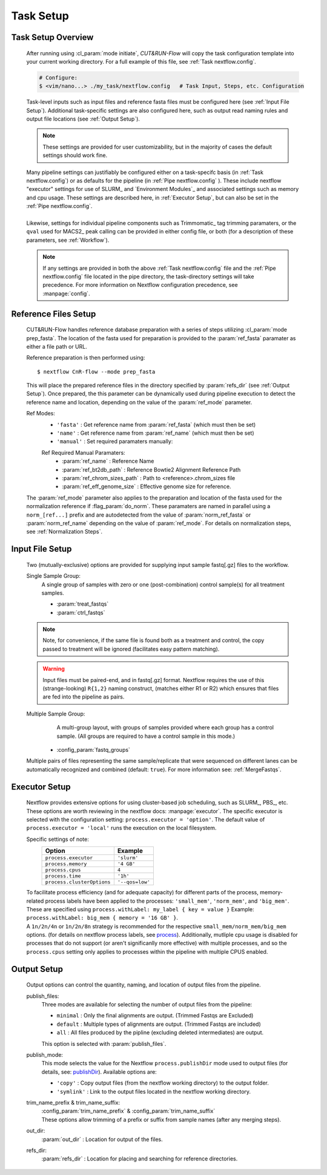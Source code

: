 
Task Setup
================

Task Setup Overview
-------------------

    | After running using :cl_param:`mode initiate`, *CUT&RUN-Flow*
      will copy the task configuration template into your current 
      working directory. For a full example of this file, see 
      :ref:`Task nextflow.config`.

    .. code-block:: bash

        # Configure:
        $ <vim/nano...> ./my_task/nextflow.config   # Task Input, Steps, etc. Configuration
    
    | Task-level inputs such as input files and reference fasta files
      must be configured here (see :ref:`Input File Setup`).
      Additional task-specific settings are also configured here, such as 
      output read naming rules and output file locations 
      (see :ref:`Output Setup`).

    .. note:: These settings are provided for user customizability, but in 
       the majority of cases the default settings should work fine.
    
    | Many pipeline settings can justifiably be configured either
      on a task-specifc
      basis (in :ref:`Task nextflow.config`) or as defaults for the pipeline 
      (in :ref:`Pipe nextflow.config` ). These include nextflow "executor" 
      settings for use of SLURM_ and 
      `Environment Modules`_
      and associated settings such as memory and cpu usage. 
      These settings are described here, in :ref:`Executor Setup`, but can
      also be set in the :ref:`Pipe nextflow.config`.
    |
    | Likewise, settings for individual pipeline components such as
      Trimmomatic_ tag trimming paramaters, or the ``qval`` used for 
      MACS2_ peak calling can be provided in either config file,
      or both (for a description of 
      these parameters, see :ref:`Workflow`).

    .. note:: If any settings are provided in both the 
       above :ref:`Task nextflow.config` file and the 
       :ref:`Pipe nextflow.config` file located in the pipe directory, 
       the task-directory settings will take precedence. For more
       information on Nextflow configuration precedence, see
       :manpage:`config`.

Reference Files Setup
---------------------
    
    CUT&RUN-Flow handles reference database preparation with a series
    of steps utilizing :cl_param:`mode prep_fasta`. The location of the
    fasta used for preparation is provided to the :param:`ref_fasta`
    paramater as either a file path or URL.

    Reference preparation is then performed using::

        $ nextflow CnR-flow --mode prep_fasta

    This will place the prepared reference files in the directory 
    specified by :param:`refs_dir` (see :ref:`Output Setup`). Once 
    prepared, the this parameter can be dynamically used 
    during pipeline execution to detect
    the reference name and location, depending on the value of the
    :param:`ref_mode` parameter.

    Ref Modes:   
        * ``'fasta'`` : Get reference name from :param:`ref_fasta`
          (which must then be set)
        * ``'name'`` : Get reference name from :param:`ref_name` 
          (which must then be set)
        * ``'manual'`` : Set required paramaters manually:
          
        Ref Required Manual Paramaters:
          * :param:`ref_name` : Reference Name
          * :param:`ref_bt2db_path` : Reference Bowtie2 
            Alignment Reference Path
          * :param:`ref_chrom_sizes_path` : Path to 
            <reference>.chrom_sizes file
          * :param:`ref_eff_genome_size` : Effective genome size
            for reference.

    The :param:`ref_mode` parameter also applies to the preparation
    and location of the fasta used for the normalization reference 
    if :flag_param:`do_norm`. These paramaters are named in parallel
    using a ``norm_[ref...]`` prefix and are autodetected from the value
    of :param:`norm_ref_fasta` or :param:`norm_ref_name` depending on 
    the value of :param:`ref_mode`. For details on normalization steps,
    see :ref:`Normalization Steps`.

Input File Setup
-------------------

    Two (mutually-exclusive) options are provided for supplying input 
    sample fastq[.gz] files to the workflow.

    Single Sample Group:
        | A single group of samples with zero or one (post-combination) control
          sample(s) for all treatment samples.

        * :param:`treat_fastqs`
        * :param:`ctrl_fastqs`

        .. include:: ../../build_info/config_zz_auto_inputs_single.txt
           :literal:


    .. note:: Note, for convenience, if the same file is
       found both as a treatment and control, the copy passed to treatment
       will be ignored (facilitates easy pattern matching).
 
    .. warning:: Input files must be paired-end, and in fastq[.gz] format.
       Nextflow requires the use of this (strange-looking) ``R{1,2}``
       naming construct, (matches either R1 or R2)
       which ensures that files are fed into the pipeline 
       as pairs.

    Multiple Sample Group:
        | A multi-group layout, with groups of samples provided
          where each group has a control sample.
          (All groups are required to have a control sample in this mode.) 
 
      * :config_param:`fastq_groups`

        .. include:: ../../build_info/config_zz_auto_inputs_group.txt
           :literal:

    Multiple pairs of files representing the same sample/replicate that 
    were sequenced on different lanes can be automatically recognized and
    combined (default: ``true``). For more information see: 
    :ref:`MergeFastqs`. 

Executor Setup
-------------------
    
    Nextflow provides extensive options for using cluster-based job
    scheduling, such as SLURM_, PBS_, etc. These options are worth 
    reviewing in the nextflow docs: :manpage:`executor`. The 
    specific executor is selected with the configuration setting:
    ``process.executor = 'option'``. The default value of 
    ``process.executor = 'local'`` runs the execution on the local
    filesystem. 

    Specific settings of note:
        +----------------------------+-----------------+
        | **Option**                 | **Example**     |
        +----------------------------+-----------------+
        | ``process.executor``       | ``'slurm'``     |
        +----------------------------+-----------------+
        | ``process.memory``         | ``'4 GB'``      |
        +----------------------------+-----------------+
        | ``process.cpus``           | ``4``           |
        +----------------------------+-----------------+
        | ``process.time``           | ``'1h'``        |
        +----------------------------+-----------------+
        | ``process.clusterOptions`` | ``'--qos=low'`` |
        +----------------------------+-----------------+
    
    | To facilitate process efficiency (and for adequate capacity)
      for different parts of the process, memory-related process
      labels have been applied to the processes:
      ``'small_mem'``, ``'norm_mem'``, and ``'big_mem'``. 
      These are specified using ``process.withLabel: my_label { key = value }``
      Example: ``process.withLabel: big_mem { memory = '16 GB' }``. 
    | A ``1n/2n/4n`` or ``1n/2n/8n`` strategy is recommended for the respective 
      ``small_mem/norm_mem/big_mem`` options.
      (for details on nextflow process labels, see
      `process <https://www.nextflow.io/docs/latest/process.html#label>`_).  
      Additionally, mutliple cpu usage is disabled for processes
      that do not support (or aren't significanlly more effective) with 
      multiple processes, and so the ``process.cpus`` setting only applies
      to processes within the pipeline with multiple CPUS enabled.

    .. include:: ../../build_info/config_2A_process_shared.txt
       :literal:

Output Setup
-------------------

    Output options can control the quantity, naming, and location of 
    output files from the pipeline.

    publish_files:
        Three modes are available for selecting the number of output files
        from the pipeline:

        * ``minimal`` : Only the final alignments are output. 
          (Trimmed Fastqs are Excluded)
        * ``default`` : Multiple types of alignments are output. 
          (Trimmed Fastqs are included)
        * ``all`` : All files produced by the pipline
          (excluding deleted intermediates) are output.
      
        This option is selected with :param:`publish_files`.

    publish_mode:
        This mode selects the value for the Nextflow 
        ``process.publishDir`` mode
        used to output files (for details, see: 
        `publishDir <https://www.nextflow.io/docs/latest/process.html#publishdir>`_).
        Available options are: 

        * ``'copy'`` : Copy output files (from the nextflow working directory)
          to the output folder.
        * ``'symlink'`` : Link to the output files located in the 
          nextflow working directory.

    trim_name_prefix & trim_name_suffix:
        | :config_param:`trim_name_prefix` & :config_param:`trim_name_suffix`
        | These options allow trimming of a prefix or suffix from sample
          names (after any merging steps).
  
    out_dir:
        :param:`out_dir` : Location for output of the files.

    refs_dir:
        :param:`refs_dir` : Location for placing and searching 
        for reference directories.

    .. include:: ../../build_info/config_zz_auto_naming.txt
       :literal:

